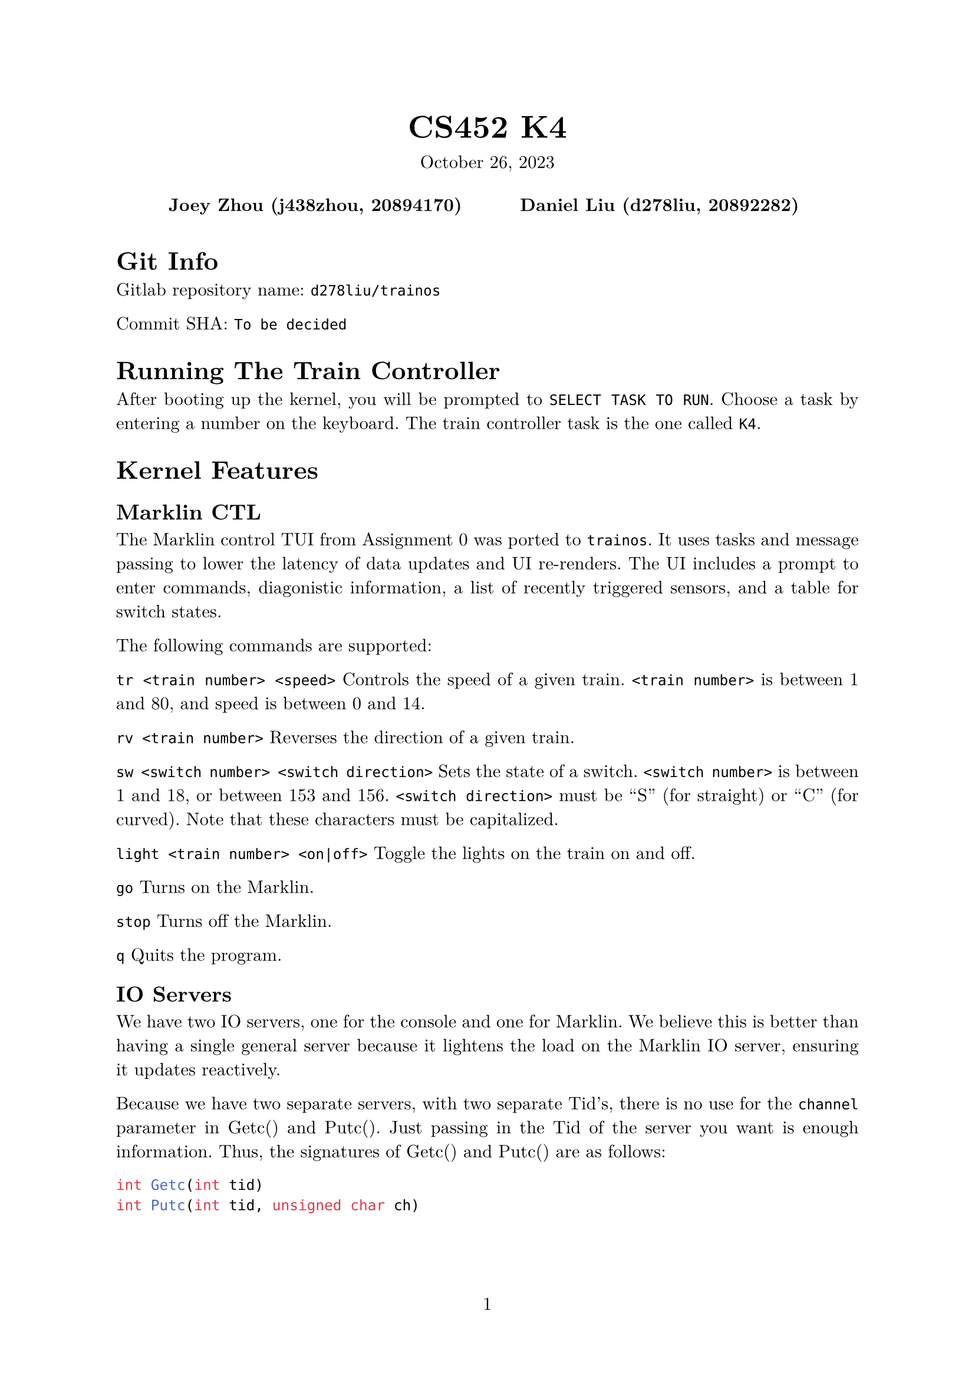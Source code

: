#let project(title: "", authors: (), date: none, body) = {
  set document(author: authors, title: title)
  set page(numbering: "1", number-align: center)
  set text(font: "New Computer Modern", lang: "en")
  show math.equation: set text(weight: 400)

  align(center)[
    #block(text(weight: 700, 1.75em, title))
    #v(1em, weak: true)
    #date
  ]

  pad(
    top: 0.5em,
    bottom: 0.5em,
    x: 2em,
    grid(
      columns: (1fr,) * calc.min(3, authors.len()),
      gutter: 1em,
      ..authors.map(author => align(center, strong(author))),
    ),
  )

  set par(justify: true)

  body
}

#show: project.with(
  title: "CS452 K4",
  authors: (
    "Joey Zhou (j438zhou, 20894170)",
    "Daniel Liu (d278liu, 20892282)",
  ),
  date: "October 26, 2023",
)

= Git Info

Gitlab repository name: `d278liu/trainos`

Commit SHA: `To be decided`

= Running The Train Controller

After booting up the kernel, you will be prompted to `SELECT TASK TO RUN`.
Choose a task by entering a number on the keyboard.
The train controller task is the one called `K4`.

= Kernel Features

== Marklin CTL

The Marklin control TUI from Assignment 0 was ported to `trainos`.
It uses tasks and message passing to lower the latency of data updates and UI re-renders.
The UI includes a prompt to enter commands, diagonistic information, a list of recently triggered sensors, and a table for switch states.

The following commands are supported:

`tr <train number> <speed>`
Controls the speed of a given train.
`<train number>` is between 1 and 80, and speed is between 0 and 14.

`rv <train number>`
Reverses the direction of a given train.

`sw <switch number> <switch direction>`
Sets the state of a switch.
`<switch number>` is between 1 and 18, or between 153 and 156.
`<switch direction>` must be "S" (for straight) or "C" (for curved).
Note that these characters must be capitalized.

`light <train number> <on|off>`
Toggle the lights on the train on and off.

`go`
Turns on the Marklin.

`stop`
Turns off the Marklin.

`q`
Quits the program.

== IO Servers

We have two IO servers, one for the console and one for Marklin.
We believe this is better than having a single general server because it lightens the load on the Marklin IO server, ensuring it updates reactively.

Because we have two separate servers, with two separate Tid's, there is no use for the `channel` parameter in Getc() and Putc().
Just passing in the Tid of the server you want is enough information.
Thus, the signatures of Getc() and Putc() are as follows:

```c
int Getc(int tid)
int Putc(int tid, unsigned char ch)
```

The console IO server only handles Getc().
Since we do a lot of debug printing, we determined it would be too slow using a server for console Putc()'s.

== Task Names

To facillitate easier debugging of individual tasks, each task is now assigned a name string.
This string's location can be found in the task's tasktable entry.

The `Create()` systemcall has been modified to take in a name:
```c
int Create(int priority, void (*function)(), const char* name)
```

There is also a new system call for querying the name of a given Tid:
```c
char* TaskName(int tid)
```

== WaitTid

`WaitTid` is a new system call:
```c
WaitTid(Tid tid)
```
It will block the calling task until the `tid` task exits.

This solves an issue surrounding `initTask`, which prompts the user for a task to run.
After you selected a task, this task would prompt the user again before the selected task ended.

As for the implementation, `WaitTid` is simply a wrapper for `AwaitEvent`.

== trainterm.h

To improve developer experience when writing UI, we created an ncurses-esque library.
It supports high-level manipulation of windows and terminal attributes.

This library currently does not optimize cursor movement.
We may optimize this in the future if we find that the console cannot keep up with our rendering needs.

= Kernel Implementation

== IO Servers

There are three interrupts we want to detect: Marklin's CTS, Marklin's RX, and the console's RX.
We use a notifier pattern to listen to each of these.
That is, each has an event, and each has a notifier task which repeatedly calls AwaitEvent().

The Marklin IO server and console IO server implementations are identical, with the exception that we don't listen to console CTS's.
Calling Putc() to the console is undefined behavior.

=== CTS and Putc()

Every time we get a CTS interrupt, we check if there are any characters queued from previous Getc() calls.
If there are, print the oldest queued character immediately.
Otherwise, set a boolean marking that CTS is up.

Every time Getc() is called, we check that boolean to see if CTS is up.
If it is, we send the character immediately.
Otherwise, we queue the character.

Because CTS is edge-triggered, and because won't send another character until we know CTS is up, it is impossible to miss a CTS interrupt.

=== RX and Getc()

Every time we get an RX interrupt, we write the character to a kernel-side FIFO while inside the interrupt handler.
We do it in the interrupt handler because we need to be quick; the character must be obtained before another character overwrites the data register.
The IO server is then notified that an RX interrupt occurred, and replies to all tasks waiting on a Getc() with the oldest queued character.
Note that this means multiple tasks may receive the same character if the all Getc() at once.
However, we expect the user to be sensible and not create multiple tasks reading from the same source.

Every time Getc() is called, we check if there are any characters in the kernel queue.
If there are, simply return the oldest queued character.
Otherwise, the task gets added to a list of tasks waiting for a character.
